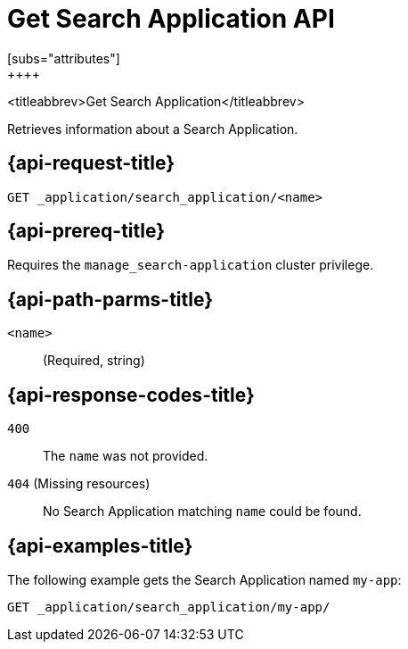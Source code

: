 [role="xpack"]
[[get-search-application]]
= Get Search Application API
[subs="attributes"]
++++

<titleabbrev>Get Search Application</titleabbrev>

Retrieves information about a Search Application.

[[get-search-application-request]]
== {api-request-title}

`GET _application/search_application/<name>`

[[get-search-application-prereq]]
== {api-prereq-title}

Requires the `manage_search-application` cluster privilege.

[[get-search-application-path-params]]
== {api-path-parms-title}

`<name>`::
(Required, string)

[[get-search-application-response-codes]]
== {api-response-codes-title}

`400`::
The `name` was not provided.

`404` (Missing resources)::
No Search Application matching `name` could be found.

[[get-search-application-example]]
== {api-examples-title}

The following example gets the Search Application named `my-app`:

[source,console]
--------------------------------------------------
GET _application/search_application/my-app/
--------------------------------------------------
// TEST[skip:TBD]
